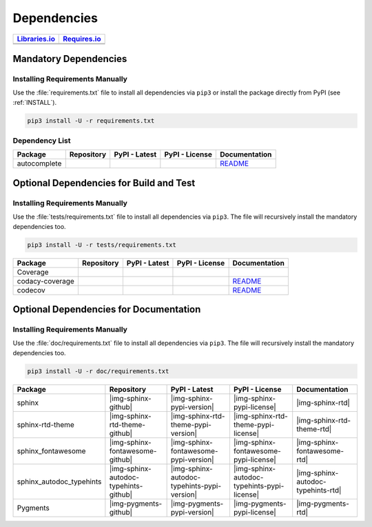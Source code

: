 Dependencies
############

.. |img-py-flags-lib-status| image:: https://img.shields.io/librariesio/release/pypi/py-flags
   :alt: Libraries.io status for latest release
   :height: 22
   :target: https://libraries.io/github/Paebbels/py-flags
.. |img-py-flags-req-status| image:: https://img.shields.io/requires/github/Paebbels/py-flags
   :alt: Requires.io
   :height: 22
   :target: https://requires.io/github/pasztorpisti/py-flags/requirements/?branch=master

.. |img-pyMetaClasses-lib-status| image:: https://img.shields.io/librariesio/release/pypi/pyMetaClasses
   :alt: Libraries.io status for latest release
   :height: 22
   :target: https://libraries.io/github/Paebbels/pyCommonClasses
.. |img-pyMetaClasses-req-status| image:: https://img.shields.io/requires/github/Paebbels/pyMetaClasses
   :alt: Requires.io
   :height: 22
   :target: https://requires.io/github/Paebbels/pyCommonClasses/requirements/?branch=master

+------------------------------------------+------------------------------------------+
| `Libraries.io <https://libraries.io/>`_  | `Requires.io <https://requires.io/>`_    |
+==========================================+==========================================+
| |img-py-flags-lib-status|                | |img-py-flags-req-status|                |
+------------------------------------------+------------------------------------------+
| |img-pyMetaClasses-lib-status|           | |img-pyMetaClasses-req-status|           |
+------------------------------------------+------------------------------------------+


Mandatory Dependencies
**********************

Installing Requirements Manually
================================

Use the :file:`requirements.txt` file to install all dependencies via ``pip3``
or install the package directly from PyPI (see :ref:`INSTALL`).

.. code-block:: shell

   pip3 install -U -r requirements.txt


Dependency List
===============

.. |img-autocomplete-github| image:: https://img.shields.io/badge/rodricios-autocomplete-323131.svg?logo=github&longCache=true
   :alt: Sourcecode on GitHub
   :height: 22
   :target: https://github.com/rodricios/autocomplete
.. |img-autocomplete-pypi-license| image:: https://img.shields.io/pypi/l/autocomplete
   :alt: License shown at PyPI
   :height: 22
   :target: https://pypi.org/project/autocomplete/
.. |img-autocomplete-pypi-version| image:: https://img.shields.io/pypi/v/autocomplete
   :alt: Version shown at PyPI
   :height: 22
   :target: https://pypi.org/project/autocomplete/
.. |img-autocomplete-rtd| replace:: README
.. _img-autocomplete-rtd: https://github.com/rodricios/autocomplete/blob/master/README.rst

.. # image:: https://img.shields.io/readthedocs/pyCommonClasses
   :alt: Read the Docs
   :height: 22
   :target: https://pyCommonClasses.readthedocs.io/en/latest/

+----------------+---------------------------+----------------------------------------+--------------------------------------+--------------------------+
| Package        | Repository                | PyPI - Latest                          | PyPI - License                       | Documentation            |
+================+===========================+========================================+======================================+==========================+
| autocomplete   | |img-autocomplete-github| | |img-autocomplete-pypi-version|        | |img-autocomplete-pypi-license|      | |img-autocomplete-rtd|_  |
+----------------+---------------------------+----------------------------------------+--------------------------------------+--------------------------+


Optional Dependencies for Build and Test
****************************************

Installing Requirements Manually
================================

Use the :file:`tests/requirements.txt` file to install all dependencies via
``pip3``. The file will recursively install the mandatory dependencies too.

.. code-block:: shell

   pip3 install -U -r tests/requirements.txt

.. |img-coverage-github| image:: https://img.shields.io/badge/nedbat-coveragepy-323131.svg?logo=github&longCache=true
   :alt: Sourcecode on GitHub
   :height: 22
   :target: https://github.com/nedbat/coveragepy
.. |img-coverage-pypi-license| image:: https://img.shields.io/pypi/l/coverage
   :alt: License shown at PyPI
   :height: 22
   :target: https://pypi.org/project/coverage/
.. |img-coverage-pypi-version| image:: https://img.shields.io/pypi/v/coverage
   :alt: Version shown at PyPI
   :height: 22
   :target: https://pypi.org/project/coverage/
.. |img-coverage-rtd| image:: https://img.shields.io/readthedocs/coverage
   :alt: Read the Docs
   :height: 22
   :target: https://coverage.readthedocs.io/en/latest/

.. |img-codacy-github| image:: https://img.shields.io/badge/codacy-python--codacy--coverage-323131.svg?logo=github&longCache=true
   :alt: Sourcecode on GitHub
   :height: 22
   :target: https://github.com/codacy/python-codacy-coverage
.. |img-codacy-pypi-license| image:: https://img.shields.io/pypi/l/codacy-coverage
   :alt: License shown at PyPI
   :height: 22
   :target: https://pypi.org/project/codacy-coverage/
.. |img-codacy-pypi-version| image:: https://img.shields.io/pypi/v/codacy-coverage
   :alt: Version shown at PyPI
   :height: 22
   :target: https://pypi.org/project/codacy-coverage/
.. |img-codacy-rtd| replace:: README
.. _img-codacy-rtd: https://github.com/codacy/python-codacy-coverage/blob/master/README.rst

.. |img-codecov-github| image:: https://img.shields.io/badge/codecov-codecov--python-323131.svg?logo=github&longCache=true
   :alt: Sourcecode on GitHub
   :height: 22
   :target: https://github.com/codecov/codecov-python
.. |img-codecov-pypi-license| image:: https://img.shields.io/pypi/l/codecov
   :alt: License shown at PyPI
   :height: 22
   :target: https://pypi.org/project/codecov/
.. |img-codecov-pypi-version| image:: https://img.shields.io/pypi/v/codecov
   :alt: Version shown at PyPI
   :height: 22
   :target: https://pypi.org/project/codecov/
.. |img-codecov-rtd| replace:: README
.. _img-codecov-rtd: https://github.com/codecov/codecov-python/blob/master/README.md

+------------------+-----------------------+----------------------------------+---------------------------------+--------------------------+
| Package          | Repository            | PyPI - Latest                    | PyPI - License                  | Documentation            |
+==================+=======================+==================================+=================================+==========================+
| Coverage         | |img-coverage-github| | |img-coverage-pypi-version|      | |img-coverage-pypi-license|     | |img-coverage-rtd|       |
+------------------+-----------------------+----------------------------------+---------------------------------+--------------------------+
| codacy-coverage  | |img-codacy-github|   | |img-codacy-pypi-version|        | |img-codacy-pypi-license|       | |img-codacy-rtd|_        |
+------------------+-----------------------+----------------------------------+---------------------------------+--------------------------+
| codecov          | |img-codecov-github|  | |img-codecov-pypi-version|       | |img-codecov-pypi-license|      | |img-codecov-rtd|_       |
+------------------+-----------------------+----------------------------------+---------------------------------+--------------------------+



Optional Dependencies for Documentation
***************************************

Installing Requirements Manually
================================

Use the :file:`doc/requirements.txt` file to install all dependencies via
``pip3``. The file will recursively install the mandatory dependencies too.

.. code-block:: shell

   pip3 install -U -r doc/requirements.txt

+----------------------------+---------------------------------------+----------------------------------------------+--------------------------------------------------+-----------------------------------------+
| Package                    | Repository                            | PyPI - Latest                                | PyPI - License                                   | Documentation                           |
+============================+=======================================+==============================================+==================================================+=========================================+
| sphinx                     | |img-sphinx-github|                   | |img-sphinx-pypi-version|                    | |img-sphinx-pypi-license|                        | |img-sphinx-rtd|                        |
+----------------------------+---------------------------------------+----------------------------------------------+--------------------------------------------------+-----------------------------------------+
| sphinx-rtd-theme           | |img-sphinx-rtd-theme-github|         | |img-sphinx-rtd-theme-pypi-version|          | |img-sphinx-rtd-theme-pypi-license|              | |img-sphinx-rtd-theme-rtd|              |
+----------------------------+---------------------------------------+----------------------------------------------+--------------------------------------------------+-----------------------------------------+
| sphinx_fontawesome         | |img-sphinx-fontawesome-github|       | |img-sphinx-fontawesome-pypi-version|        | |img-sphinx-fontawesome-pypi-license|            | |img-sphinx-fontawesome-rtd|            |
+----------------------------+---------------------------------------+----------------------------------------------+--------------------------------------------------+-----------------------------------------+
| sphinx_autodoc_typehints   | |img-sphinx-autodoc-typehints-github| | |img-sphinx-autodoc-typehints-pypi-version|  | |img-sphinx-autodoc-typehints-pypi-license|      | |img-sphinx-autodoc-typehints-rtd|      |
+----------------------------+---------------------------------------+----------------------------------------------+--------------------------------------------------+-----------------------------------------+
| Pygments                   | |img-pygments-github|                 | |img-pygments-pypi-version|                  | |img-pygments-pypi-license|                      | |img-pygments-rtd|                      |
+----------------------------+---------------------------------------+----------------------------------------------+--------------------------------------------------+-----------------------------------------+
